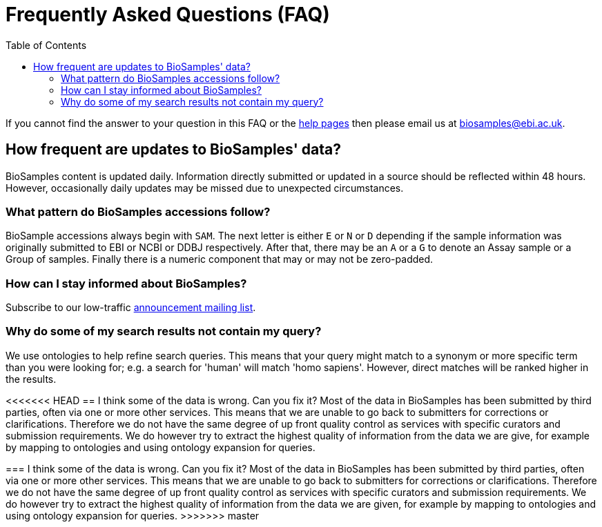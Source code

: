 = [.ebi-color]#Frequently Asked Questions (FAQ)#
:last-update-label!:
:toc: auto

If you cannot find the answer to your question in this FAQ or the link:../docs[help pages] then please email us at biosamples@ebi.ac.uk.

== How frequent are updates to BioSamples' data?
BioSamples content is updated daily. Information directly submitted or updated in a source should be reflected within 48 hours. However, occasionally daily updates may be missed due to unexpected circumstances.

=== What pattern do BioSamples accessions follow?
BioSample accessions always begin with `SAM`. The next letter is either `E` or `N` or `D` depending if the sample information was originally submitted to EBI or NCBI or DDBJ respectively. After that, there may be an `A` or a `G` to denote an Assay sample or a Group of samples. Finally there is a numeric component that may or may not be zero-padded.

=== How can I stay informed about BioSamples?
Subscribe to our low-traffic https://listserver.ebi.ac.uk/mailman/listinfo/biosamples-announce[announcement mailing list^].

=== Why do some of my search results not contain my query?
We use ontologies to help refine search queries. This means that your query might match to a synonym or more specific term than you were looking for; e.g. a search for 'human' will match 'homo sapiens'. However, direct matches will be ranked higher in the results.

<<<<<<< HEAD
== I think some of the data is wrong. Can you fix it?
Most of the data in BioSamples has been submitted by third parties, often via one or more other services. This means that we are unable to go back to submitters for corrections or clarifications. Therefore we do not have the same degree of up front quality control as services with specific curators and submission requirements. We do however try to extract the highest quality of information from the data we are give, for example by mapping to ontologies and using ontology expansion for queries.
=======
=== I think some of the data is wrong. Can you fix it?
Most of the data in BioSamples has been submitted by third parties, often via one or more other services. This means that we are unable to go back to submitters for corrections or clarifications. Therefore we do not have the same degree of up front quality control as services with specific curators and submission requirements. We do however try to extract the highest quality of information from the data we are given, for example by mapping to ontologies and using ontology expansion for queries.
>>>>>>> master
